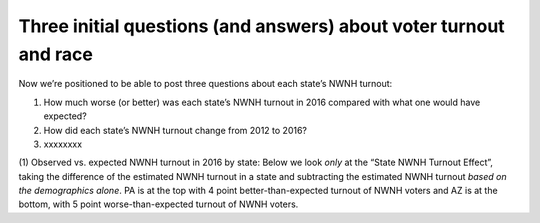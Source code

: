 Three initial questions (and answers) about voter turnout and race
__________________________________________________________________

Now we’re positioned to be able to post three questions about each state’s NWNH turnout:

1. How much worse (or better) was each state’s NWNH turnout in 2016 compared with what one would have expected?
2. How did each state’s NWNH turnout change from 2012 to 2016?
3. xxxxxxxx


(1) Observed vs. expected NWNH turnout in 2016 by state:
Below we look *only* at the “State NWNH Turnout Effect”, taking
the difference of the estimated NWNH turnout in a state and subtracting
the estimated NWNH turnout *based on the demographics alone*.
PA is at the top with 4 point better-than-expected
turnout of NWNH voters and AZ is at the bottom, with 5 point
worse-than-expected turnout of NWNH voters.
